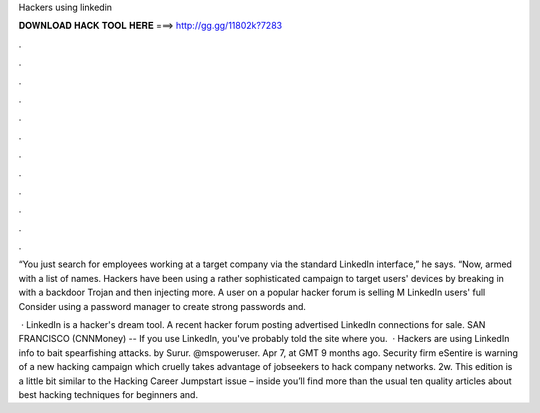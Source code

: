 Hackers using linkedin



𝐃𝐎𝐖𝐍𝐋𝐎𝐀𝐃 𝐇𝐀𝐂𝐊 𝐓𝐎𝐎𝐋 𝐇𝐄𝐑𝐄 ===> http://gg.gg/11802k?7283



.



.



.



.



.



.



.



.



.



.



.



.

“You just search for employees working at a target company via the standard LinkedIn interface,” he says. “Now, armed with a list of names. Hackers have been using a rather sophisticated campaign to target users' devices by breaking in with a backdoor Trojan and then injecting more. A user on a popular hacker forum is selling M LinkedIn users' full Consider using a password manager to create strong passwords and.

 · LinkedIn is a hacker's dream tool. A recent hacker forum posting advertised LinkedIn connections for sale. SAN FRANCISCO (CNNMoney) -- If you use LinkedIn, you've probably told the site where you.  · Hackers are using LinkedIn info to bait spearfishing attacks. by Surur. @mspoweruser. Apr 7, at GMT 9 months ago. Security firm eSentire is warning of a new hacking campaign which cruelly takes advantage of jobseekers to hack company networks. 2w. This edition is a little bit similar to the Hacking Career Jumpstart issue – inside you’ll find more than the usual ten quality articles about best hacking techniques for beginners and.
